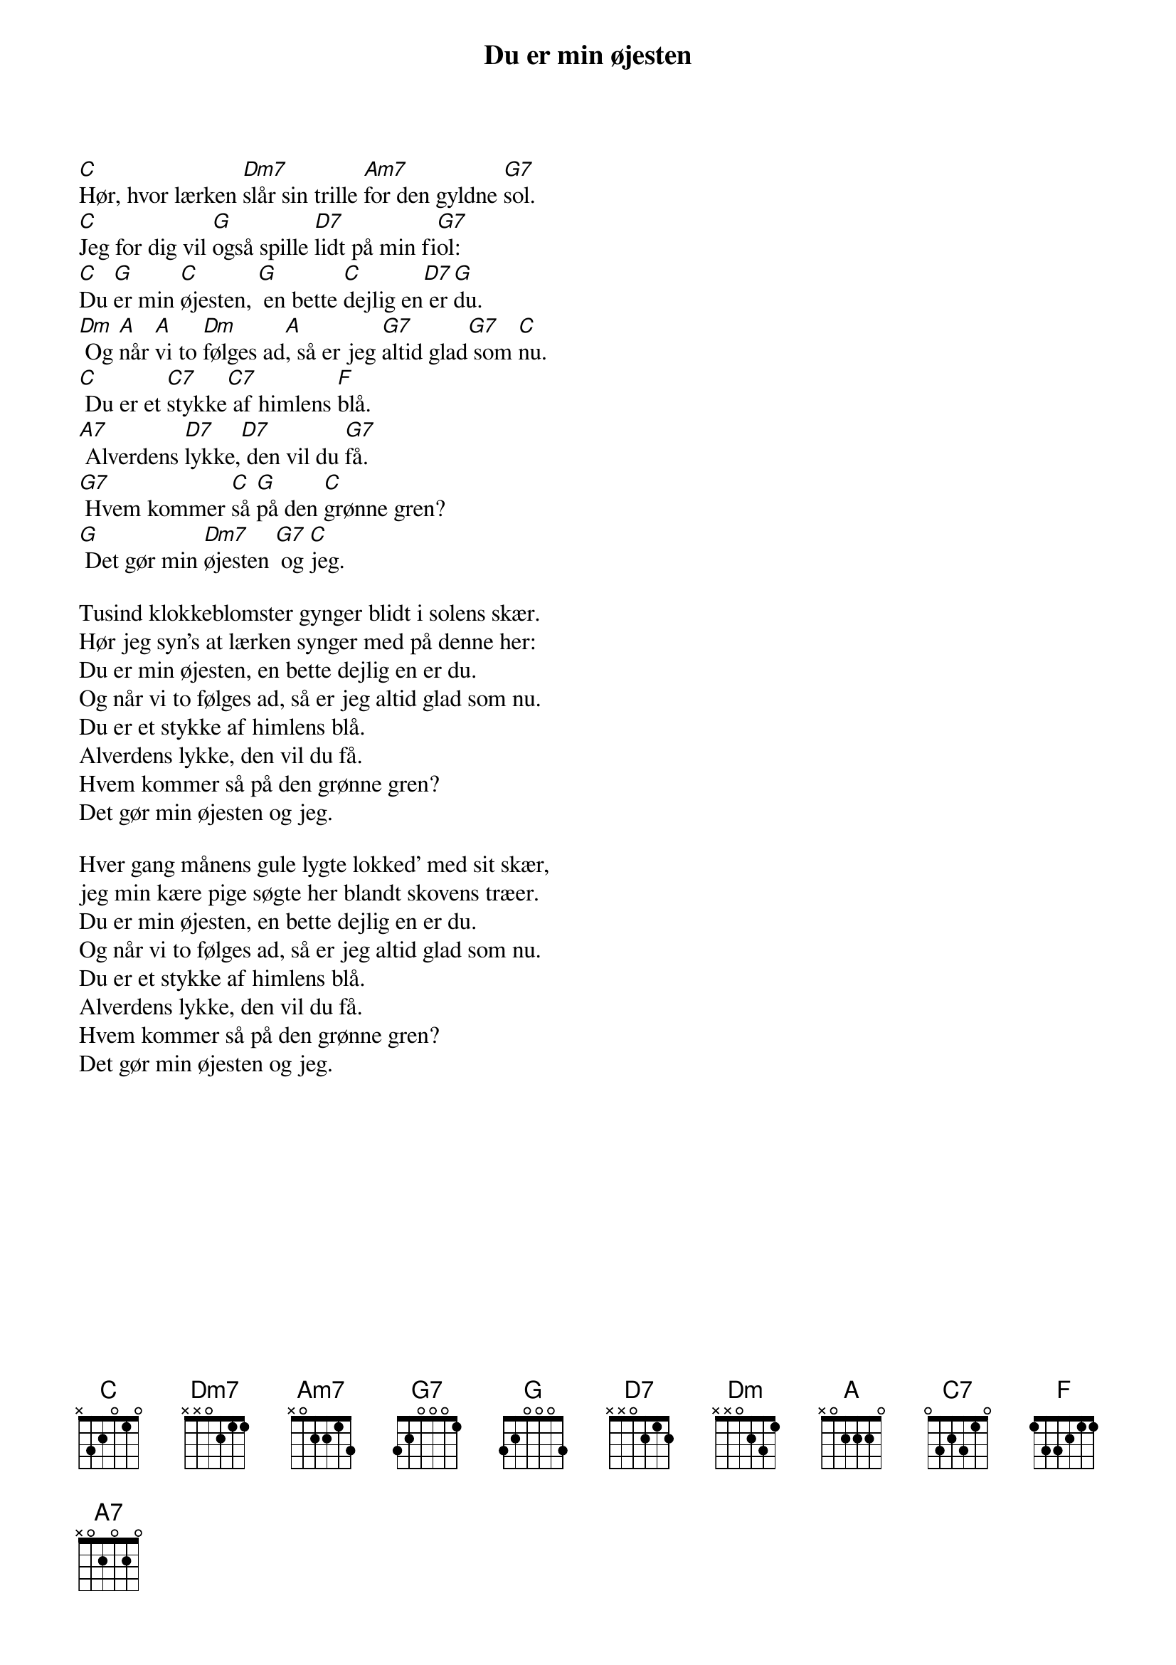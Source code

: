 {title: Du er min øjesten}
{lyricist: Victor Skaarup – 1956}
{composer: Sven Gyldmark – 1956}
{capo: 2}
{time: 4/4}

[C]Hør, hvor lærken [Dm7]slår sin trille [Am7]for den gyldne [G7]sol.
[C]Jeg for dig vil [G]også spille [D7]lidt på min fi[G7]ol:
[C]Du [G]er min [C]øjesten, [G] en bette [C]dejlig en[D7] er [G]du.
[Dm] Og [A]når [A]vi to [Dm]følges ad[A], så er jeg [G7]altid glad[G7] som [C]nu.
[C] Du er et [C7]stykke[C7] af himlens [F]blå.
[A7] Alverdens [D7]lykke,[D7] den vil du [G7]få.
[G7] Hvem kommer [C]så [G]på den [C]grønne gren?
[G] Det gør min [Dm7]øjesten [G7] og [C]jeg.

Tusind klokkeblomster gynger blidt i solens skær.
Hør jeg syn's at lærken synger med på denne her:
Du er min øjesten, en bette dejlig en er du.
Og når vi to følges ad, så er jeg altid glad som nu.
Du er et stykke af himlens blå.
Alverdens lykke, den vil du få.
Hvem kommer så på den grønne gren?
Det gør min øjesten og jeg.

Hver gang månens gule lygte lokked' med sit skær,
jeg min kære pige søgte her blandt skovens træer.
Du er min øjesten, en bette dejlig en er du.
Og når vi to følges ad, så er jeg altid glad som nu.
Du er et stykke af himlens blå.
Alverdens lykke, den vil du få.
Hvem kommer så på den grønne gren?
Det gør min øjesten og jeg.

